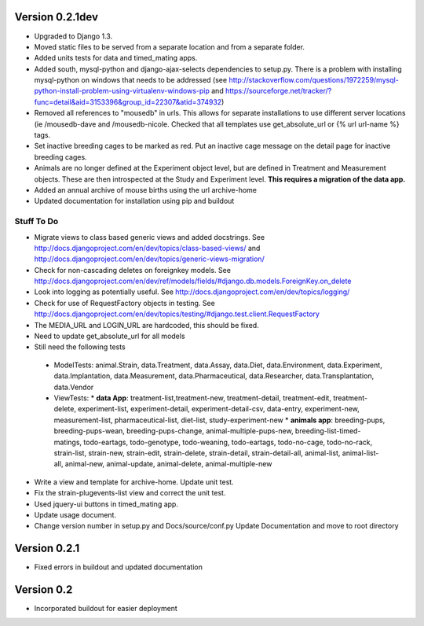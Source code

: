 Version 0.2.1dev
================
* Upgraded to Django 1.3.  
* Moved static files to be served from a separate location and from a separate folder.  
* Added units tests for data and timed_mating apps.  
* Added south, mysql-python and django-ajax-selects dependencies to setup.py.  There is a problem with installing mysql-python on windows that needs to be addressed (see http://stackoverflow.com/questions/1972259/mysql-python-install-problem-using-virtualenv-windows-pip and https://sourceforge.net/tracker/?func=detail&aid=3153396&group_id=22307&atid=374932)
* Removed all references to "mousedb" in urls.  This allows for separate installations to use different server locations (ie /mousedb-dave and /mousedb-nicole.  Checked that all templates use get_absolute_url or {% url url-name %} tags.
* Set inactive breeding cages to be marked as red.  Put an inactive cage message on the detail page for inactive breeding cages.
* Animals are no longer defined at the Experiment object level, but are defined in Treatment and Measurement objects.  These are then introspected at the Study and Experiment level.  **This requires a migration of the data app.**
* Added an annual archive of mouse births using the url archive-home
* Updated documentation for installation using pip and buildout

  
 

Stuff To Do
+++++++++++
* Migrate views to class based generic views and added docstrings.  See http://docs.djangoproject.com/en/dev/topics/class-based-views/ and http://docs.djangoproject.com/en/dev/topics/generic-views-migration/
* Check for non-cascading deletes on foreignkey models.  See http://docs.djangoproject.com/en/dev/ref/models/fields/#django.db.models.ForeignKey.on_delete
* Look into logging as potentially useful.  See http://docs.djangoproject.com/en/dev/topics/logging/
* Check for use of RequestFactory objects in testing.  See http://docs.djangoproject.com/en/dev/topics/testing/#django.test.client.RequestFactory
* The MEDIA_URL and LOGIN_URL are hardcoded, this should be fixed.
* Need to update get_absolute_url for all models
* Still need the following tests
 * ModelTests: animal.Strain, data.Treatment, data.Assay, data.Diet, data.Environment, data.Experiment, data.Implantation, data.Measurement, data.Pharmaceutical, data.Researcher, data.Transplantation, data.Vendor
 * ViewTests: 
   * **data App**: treatment-list,treatment-new, treatment-detail, treatment-edit, treatment-delete, experiment-list, experiment-detail, experiment-detail-csv, data-entry, experiment-new, measurement-list, pharmaceutical-list, diet-list, study-experiment-new
   * **animals app**: breeding-pups, breeding-pups-wean, breeding-pups-change, animal-multiple-pups-new, breeding-list-timed-matings, todo-eartags, todo-genotype, todo-weaning, todo-eartags, todo-no-cage, todo-no-rack, strain-list, strain-new, strain-edit, strain-delete, strain-detail, strain-detail-all, animal-list, animal-list-all, animal-new, animal-update, animal-delete, animal-multiple-new
* Write a view and template for archive-home.  Update unit test.
* Fix the strain-plugevents-list view and correct the unit test.
* Used jquery-ui buttons in timed_mating app.
* Update usage document.
* Change version number in setup.py and Docs/source/conf.py Update Documentation and move to root directory

Version 0.2.1
=============

* Fixed errors in buildout and updated documentation

Version 0.2
===========

* Incorporated buildout for easier deployment


